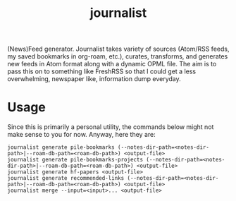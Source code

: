#+TITLE: journalist

(News)Feed generator. Journalist takes variety of sources (Atom/RSS feeds, my
saved bookmarks in org-roam, etc.), curates, transforms, and generates new feeds
in Atom format along with a dynamic OPML file. The aim is to pass this on to
something like FreshRSS so that I could get a less overwhelming, newspaper like,
information dump everyday.

* Usage
Since this is primarily a personal utility, the commands below might not make
sense to you for now. Anyway, here they are:

#+begin_src shell
  journalist generate pile-bookmarks (--notes-dir-path=<notes-dir-path>|--roam-db-path=<roam-db-path>) <output-file>
  journalist generate pile-bookmarks-projects (--notes-dir-path=<notes-dir-path>|--roam-db-path=<roam-db-path>) <output-file>
  journalist generate hf-papers <output-file>
  journalist generate recommended-links (--notes-dir-path=<notes-dir-path>|--roam-db-path=<roam-db-path>) <output-file>
  journalist merge --input=<input>... <output-file>
#+end_src
